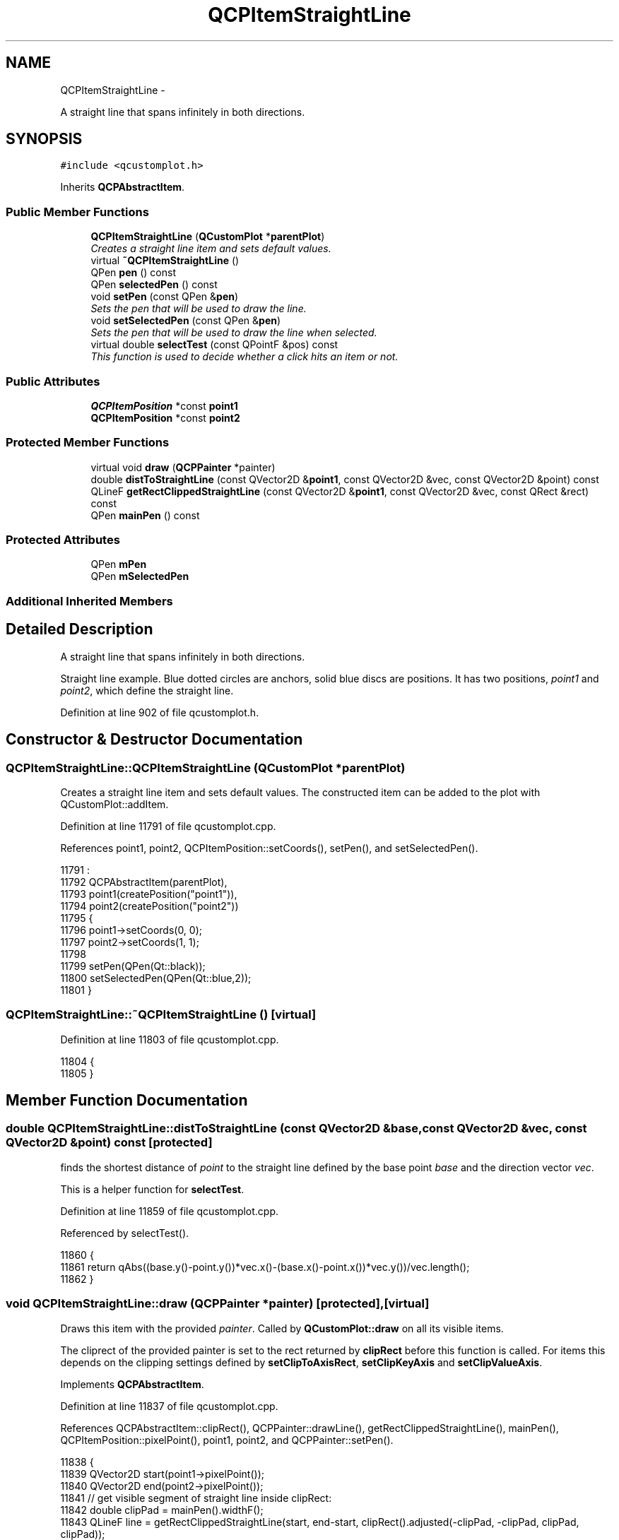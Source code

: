 .TH "QCPItemStraightLine" 3 "Thu Oct 30 2014" "Version V0.0" "AQ0X" \" -*- nroff -*-
.ad l
.nh
.SH NAME
QCPItemStraightLine \- 
.PP
A straight line that spans infinitely in both directions\&.  

.SH SYNOPSIS
.br
.PP
.PP
\fC#include <qcustomplot\&.h>\fP
.PP
Inherits \fBQCPAbstractItem\fP\&.
.SS "Public Member Functions"

.in +1c
.ti -1c
.RI "\fBQCPItemStraightLine\fP (\fBQCustomPlot\fP *\fBparentPlot\fP)"
.br
.RI "\fICreates a straight line item and sets default values\&. \fP"
.ti -1c
.RI "virtual \fB~QCPItemStraightLine\fP ()"
.br
.ti -1c
.RI "QPen \fBpen\fP () const "
.br
.ti -1c
.RI "QPen \fBselectedPen\fP () const "
.br
.ti -1c
.RI "void \fBsetPen\fP (const QPen &\fBpen\fP)"
.br
.RI "\fISets the pen that will be used to draw the line\&. \fP"
.ti -1c
.RI "void \fBsetSelectedPen\fP (const QPen &\fBpen\fP)"
.br
.RI "\fISets the pen that will be used to draw the line when selected\&. \fP"
.ti -1c
.RI "virtual double \fBselectTest\fP (const QPointF &pos) const "
.br
.RI "\fIThis function is used to decide whether a click hits an item or not\&. \fP"
.in -1c
.SS "Public Attributes"

.in +1c
.ti -1c
.RI "\fBQCPItemPosition\fP *const \fBpoint1\fP"
.br
.ti -1c
.RI "\fBQCPItemPosition\fP *const \fBpoint2\fP"
.br
.in -1c
.SS "Protected Member Functions"

.in +1c
.ti -1c
.RI "virtual void \fBdraw\fP (\fBQCPPainter\fP *painter)"
.br
.ti -1c
.RI "double \fBdistToStraightLine\fP (const QVector2D &\fBpoint1\fP, const QVector2D &vec, const QVector2D &point) const "
.br
.ti -1c
.RI "QLineF \fBgetRectClippedStraightLine\fP (const QVector2D &\fBpoint1\fP, const QVector2D &vec, const QRect &rect) const "
.br
.ti -1c
.RI "QPen \fBmainPen\fP () const "
.br
.in -1c
.SS "Protected Attributes"

.in +1c
.ti -1c
.RI "QPen \fBmPen\fP"
.br
.ti -1c
.RI "QPen \fBmSelectedPen\fP"
.br
.in -1c
.SS "Additional Inherited Members"
.SH "Detailed Description"
.PP 
A straight line that spans infinitely in both directions\&. 

Straight line example\&. Blue dotted circles are anchors, solid blue discs are positions\&. It has two positions, \fIpoint1\fP and \fIpoint2\fP, which define the straight line\&. 
.PP
Definition at line 902 of file qcustomplot\&.h\&.
.SH "Constructor & Destructor Documentation"
.PP 
.SS "QCPItemStraightLine::QCPItemStraightLine (\fBQCustomPlot\fP *parentPlot)"

.PP
Creates a straight line item and sets default values\&. The constructed item can be added to the plot with QCustomPlot::addItem\&. 
.PP
Definition at line 11791 of file qcustomplot\&.cpp\&.
.PP
References point1, point2, QCPItemPosition::setCoords(), setPen(), and setSelectedPen()\&.
.PP
.nf
11791                                                                 :
11792   QCPAbstractItem(parentPlot),
11793   point1(createPosition("point1")),
11794   point2(createPosition("point2"))
11795 {
11796   point1->setCoords(0, 0);
11797   point2->setCoords(1, 1);
11798   
11799   setPen(QPen(Qt::black));
11800   setSelectedPen(QPen(Qt::blue,2));
11801 }
.fi
.SS "QCPItemStraightLine::~QCPItemStraightLine ()\fC [virtual]\fP"

.PP
Definition at line 11803 of file qcustomplot\&.cpp\&.
.PP
.nf
11804 {
11805 }
.fi
.SH "Member Function Documentation"
.PP 
.SS "double QCPItemStraightLine::distToStraightLine (const QVector2D &base, const QVector2D &vec, const QVector2D &point) const\fC [protected]\fP"
finds the shortest distance of \fIpoint\fP to the straight line defined by the base point \fIbase\fP and the direction vector \fIvec\fP\&.
.PP
This is a helper function for \fBselectTest\fP\&. 
.PP
Definition at line 11859 of file qcustomplot\&.cpp\&.
.PP
Referenced by selectTest()\&.
.PP
.nf
11860 {
11861   return qAbs((base\&.y()-point\&.y())*vec\&.x()-(base\&.x()-point\&.x())*vec\&.y())/vec\&.length();
11862 }
.fi
.SS "void QCPItemStraightLine::draw (\fBQCPPainter\fP *painter)\fC [protected]\fP, \fC [virtual]\fP"
Draws this item with the provided \fIpainter\fP\&. Called by \fBQCustomPlot::draw\fP on all its visible items\&.
.PP
The cliprect of the provided painter is set to the rect returned by \fBclipRect\fP before this function is called\&. For items this depends on the clipping settings defined by \fBsetClipToAxisRect\fP, \fBsetClipKeyAxis\fP and \fBsetClipValueAxis\fP\&. 
.PP
Implements \fBQCPAbstractItem\fP\&.
.PP
Definition at line 11837 of file qcustomplot\&.cpp\&.
.PP
References QCPAbstractItem::clipRect(), QCPPainter::drawLine(), getRectClippedStraightLine(), mainPen(), QCPItemPosition::pixelPoint(), point1, point2, and QCPPainter::setPen()\&.
.PP
.nf
11838 {
11839   QVector2D start(point1->pixelPoint());
11840   QVector2D end(point2->pixelPoint());
11841   // get visible segment of straight line inside clipRect:
11842   double clipPad = mainPen()\&.widthF();
11843   QLineF line = getRectClippedStraightLine(start, end-start, clipRect()\&.adjusted(-clipPad, -clipPad, clipPad, clipPad));
11844   // paint visible segment, if existent:
11845   if (!line\&.isNull())
11846   {
11847     painter->setPen(mainPen());
11848     painter->drawLine(line);
11849   }
11850 }
.fi
.SS "QLineF QCPItemStraightLine::getRectClippedStraightLine (const QVector2D &base, const QVector2D &vec, const QRect &rect) const\fC [protected]\fP"
Returns the section of the straight line defined by \fIbase\fP and direction vector \fIvec\fP, that is visible in the specified \fIrect\fP\&.
.PP
This is a helper function for \fBdraw\fP\&. 
.PP
Definition at line 11871 of file qcustomplot\&.cpp\&.
.PP
Referenced by draw()\&.
.PP
.nf
11872 {
11873   double bx, by;
11874   double gamma;
11875   QLineF result;
11876   if (vec\&.x() == 0 && vec\&.y() == 0)
11877     return result;
11878   if (qFuzzyIsNull(vec\&.x())) // line is vertical
11879   {
11880     // check top of rect:
11881     bx = rect\&.left();
11882     by = rect\&.top();
11883     gamma = base\&.x()-bx + (by-base\&.y())*vec\&.x()/vec\&.y();
11884     if (gamma >= 0 && gamma <= rect\&.width())
11885       result\&.setLine(bx+gamma, rect\&.top(), bx+gamma, rect\&.bottom()); // no need to check bottom because we know line is vertical
11886   } else if (qFuzzyIsNull(vec\&.y())) // line is horizontal
11887   {
11888     // check left of rect:
11889     bx = rect\&.left();
11890     by = rect\&.top();
11891     gamma = base\&.y()-by + (bx-base\&.x())*vec\&.y()/vec\&.x();
11892     if (gamma >= 0 && gamma <= rect\&.height())
11893       result\&.setLine(rect\&.left(), by+gamma, rect\&.right(), by+gamma); // no need to check right because we know line is horizontal
11894   } else // line is skewed
11895   {
11896     QList<QVector2D> pointVectors;
11897     // check top of rect:
11898     bx = rect\&.left();
11899     by = rect\&.top();
11900     gamma = base\&.x()-bx + (by-base\&.y())*vec\&.x()/vec\&.y();
11901     if (gamma >= 0 && gamma <= rect\&.width())
11902       pointVectors\&.append(QVector2D(bx+gamma, by));
11903     // check bottom of rect:
11904     bx = rect\&.left();
11905     by = rect\&.bottom();
11906     gamma = base\&.x()-bx + (by-base\&.y())*vec\&.x()/vec\&.y();
11907     if (gamma >= 0 && gamma <= rect\&.width())
11908       pointVectors\&.append(QVector2D(bx+gamma, by));
11909     // check left of rect:
11910     bx = rect\&.left();
11911     by = rect\&.top();
11912     gamma = base\&.y()-by + (bx-base\&.x())*vec\&.y()/vec\&.x();
11913     if (gamma >= 0 && gamma <= rect\&.height())
11914       pointVectors\&.append(QVector2D(bx, by+gamma));
11915     // check right of rect:
11916     bx = rect\&.right();
11917     by = rect\&.top();
11918     gamma = base\&.y()-by + (bx-base\&.x())*vec\&.y()/vec\&.x();
11919     if (gamma >= 0 && gamma <= rect\&.height())
11920       pointVectors\&.append(QVector2D(bx, by+gamma));
11921     
11922     // evaluate points:
11923     if (pointVectors\&.size() == 2)
11924     {
11925       result\&.setPoints(pointVectors\&.at(0)\&.toPointF(), pointVectors\&.at(1)\&.toPointF());
11926     } else if (pointVectors\&.size() > 2)
11927     {
11928       // line probably goes through corner of rect, and we got two points there\&. single out the point pair with greatest distance:
11929       double distSqrMax = 0;
11930       QVector2D pv1, pv2;
11931       for (int i=0; i<pointVectors\&.size()-1; ++i)
11932       {
11933         for (int k=i+1; k<pointVectors\&.size(); ++k)
11934         {
11935           double distSqr = (pointVectors\&.at(i)-pointVectors\&.at(k))\&.lengthSquared();
11936           if (distSqr > distSqrMax)
11937           {
11938             pv1 = pointVectors\&.at(i);
11939             pv2 = pointVectors\&.at(k);
11940             distSqrMax = distSqr;
11941           }
11942         }
11943       }
11944       result\&.setPoints(pv1\&.toPointF(), pv2\&.toPointF());
11945     }
11946   }
11947   return result;
11948 }
.fi
.SS "QPen QCPItemStraightLine::mainPen () const\fC [protected]\fP"
Returns the pen that should be used for drawing lines\&. Returns mPen when the item is not selected and mSelectedPen when it is\&. 
.PP
Definition at line 11955 of file qcustomplot\&.cpp\&.
.PP
References mPen, QCPAbstractItem::mSelected, and mSelectedPen\&.
.PP
Referenced by draw()\&.
.PP
.nf
11956 {
11957   return mSelected ? mSelectedPen : mPen;
11958 }
.fi
.SS "QPen QCPItemStraightLine::pen () const\fC [inline]\fP"

.PP
Definition at line 910 of file qcustomplot\&.h\&.
.PP
References mPen\&.
.PP
Referenced by setPen(), and setSelectedPen()\&.
.PP
.nf
910 { return mPen; }
.fi
.SS "QPen QCPItemStraightLine::selectedPen () const\fC [inline]\fP"

.PP
Definition at line 911 of file qcustomplot\&.h\&.
.PP
.nf
911 { return mSelectedPen; }
.fi
.SS "double QCPItemStraightLine::selectTest (const QPointF &pos) const\fC [virtual]\fP"

.PP
This function is used to decide whether a click hits an item or not\&. \fIpos\fP is a point in pixel coordinates on the \fBQCustomPlot\fP surface\&. This function returns the shortest pixel distance of this point to the item\&. If the item is either invisible or the distance couldn't be determined, -1\&.0 is returned\&. \fBsetSelectable\fP has no influence on the return value of this function\&.
.PP
If the item is represented not by single lines but by an area like \fBQCPItemRect\fP or \fBQCPItemText\fP, a click inside the area returns a constant value greater zero (typically 99% of the selectionTolerance of the parent \fBQCustomPlot\fP)\&. If the click lies outside the area, this function returns -1\&.0\&.
.PP
Providing a constant value for area objects allows selecting line objects even when they are obscured by such area objects, by clicking close to the lines (i\&.e\&. closer than 0\&.99*selectionTolerance)\&.
.PP
The actual setting of the selection state is not done by this function\&. This is handled by the parent \fBQCustomPlot\fP when the mouseReleaseEvent occurs\&.
.PP
\fBSee also:\fP
.RS 4
\fBsetSelected\fP, QCustomPlot::setInteractions 
.RE
.PP

.PP
Implements \fBQCPAbstractItem\fP\&.
.PP
Definition at line 11828 of file qcustomplot\&.cpp\&.
.PP
References distToStraightLine(), QCPLayerable::mVisible, QCPItemPosition::pixelPoint(), point1, and point2\&.
.PP
.nf
11829 {
11830   if (!mVisible)
11831     return -1;
11832   
11833   return distToStraightLine(QVector2D(point1->pixelPoint()), QVector2D(point2->pixelPoint()-point1->pixelPoint()), QVector2D(pos));
11834 }
.fi
.SS "void QCPItemStraightLine::setPen (const QPen &pen)"

.PP
Sets the pen that will be used to draw the line\&. 
.PP
\fBSee also:\fP
.RS 4
\fBsetSelectedPen\fP 
.RE
.PP

.PP
Definition at line 11812 of file qcustomplot\&.cpp\&.
.PP
References mPen, and pen()\&.
.PP
Referenced by QCPItemStraightLine()\&.
.PP
.nf
11813 {
11814   mPen = pen;
11815 }
.fi
.SS "void QCPItemStraightLine::setSelectedPen (const QPen &pen)"

.PP
Sets the pen that will be used to draw the line when selected\&. 
.PP
\fBSee also:\fP
.RS 4
\fBsetPen\fP, \fBsetSelected\fP 
.RE
.PP

.PP
Definition at line 11822 of file qcustomplot\&.cpp\&.
.PP
References mSelectedPen, and pen()\&.
.PP
Referenced by QCPItemStraightLine()\&.
.PP
.nf
11823 {
11824   mSelectedPen = pen;
11825 }
.fi
.SH "Member Data Documentation"
.PP 
.SS "QPen QCPItemStraightLine::mPen\fC [protected]\fP"

.PP
Definition at line 924 of file qcustomplot\&.h\&.
.PP
Referenced by mainPen(), and setPen()\&.
.SS "QPen QCPItemStraightLine::mSelectedPen\fC [protected]\fP"

.PP
Definition at line 924 of file qcustomplot\&.h\&.
.PP
Referenced by mainPen(), and setSelectedPen()\&.
.SS "\fBQCPItemPosition\fP* const QCPItemStraightLine::point1"

.PP
Definition at line 920 of file qcustomplot\&.h\&.
.PP
Referenced by draw(), QCPItemStraightLine(), and selectTest()\&.
.SS "\fBQCPItemPosition\fP* const QCPItemStraightLine::point2"

.PP
Definition at line 921 of file qcustomplot\&.h\&.
.PP
Referenced by draw(), QCPItemStraightLine(), and selectTest()\&.

.SH "Author"
.PP 
Generated automatically by Doxygen for AQ0X from the source code\&.
